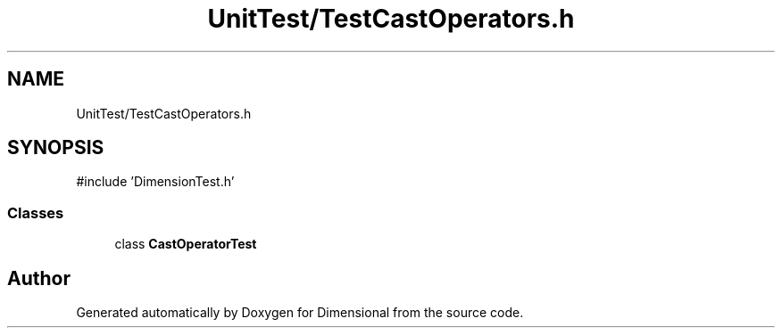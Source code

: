 .TH "UnitTest/TestCastOperators.h" 3 "Version 0.4" "Dimensional" \" -*- nroff -*-
.ad l
.nh
.SH NAME
UnitTest/TestCastOperators.h
.SH SYNOPSIS
.br
.PP
\fR#include 'DimensionTest\&.h'\fP
.br

.SS "Classes"

.in +1c
.ti -1c
.RI "class \fBCastOperatorTest\fP"
.br
.in -1c
.SH "Author"
.PP 
Generated automatically by Doxygen for Dimensional from the source code\&.
